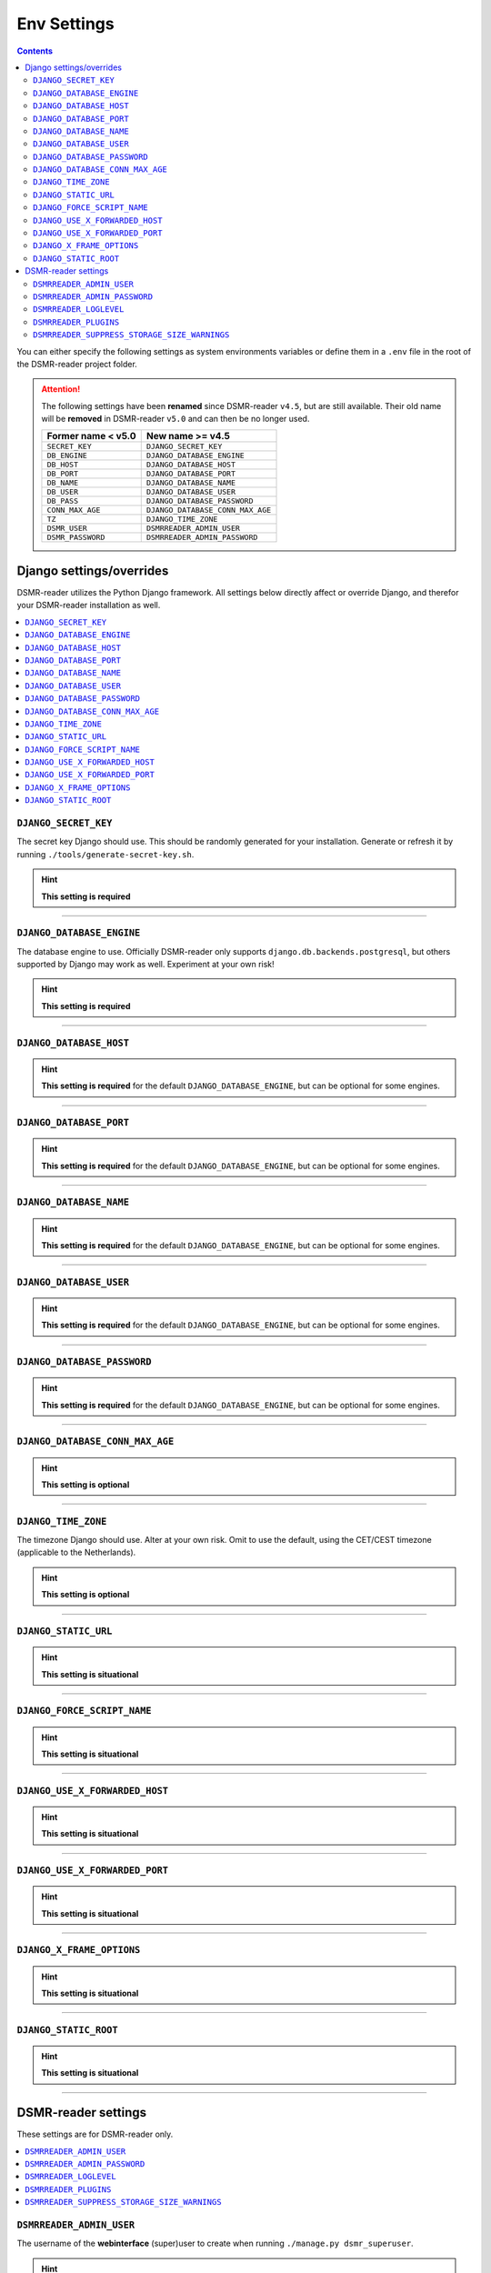 Env Settings
============

.. contents::
    :depth: 2


You can either specify the following settings as system environments variables or define them in a ``.env`` file in the root of the DSMR-reader project folder.

.. attention::

    The following settings have been **renamed** since DSMR-reader ``v4.5``, but are still available.
    Their old name will be **removed** in DSMR-reader ``v5.0`` and can then be no longer used.

    +-----------------------+--------------------------------------+
    | Former name < v5.0    | New name >= v4.5                     |
    +=======================+======================================+
    | ``SECRET_KEY``        | ``DJANGO_SECRET_KEY``                |
    +-----------------------+--------------------------------------+
    | ``DB_ENGINE``         | ``DJANGO_DATABASE_ENGINE``           |
    +-----------------------+--------------------------------------+
    | ``DB_HOST``           | ``DJANGO_DATABASE_HOST``             |
    +-----------------------+--------------------------------------+
    | ``DB_PORT``           | ``DJANGO_DATABASE_PORT``             |
    +-----------------------+--------------------------------------+
    | ``DB_NAME``           | ``DJANGO_DATABASE_NAME``             |
    +-----------------------+--------------------------------------+
    | ``DB_USER``           | ``DJANGO_DATABASE_USER``             |
    +-----------------------+--------------------------------------+
    | ``DB_PASS``           | ``DJANGO_DATABASE_PASSWORD``         |
    +-----------------------+--------------------------------------+
    | ``CONN_MAX_AGE``      | ``DJANGO_DATABASE_CONN_MAX_AGE``     |
    +-----------------------+--------------------------------------+
    | ``TZ``                | ``DJANGO_TIME_ZONE``                 |
    +-----------------------+--------------------------------------+
    | ``DSMR_USER``         | ``DSMRREADER_ADMIN_USER``            |
    +-----------------------+--------------------------------------+
    | ``DSMR_PASSWORD``     | ``DSMRREADER_ADMIN_PASSWORD``        |
    +-----------------------+--------------------------------------+



Django settings/overrides
-------------------------

DSMR-reader utilizes the Python Django framework.
All settings below directly affect or override Django, and therefor your DSMR-reader installation as well.

.. contents:: :local:
    :depth: 1



``DJANGO_SECRET_KEY``
~~~~~~~~~~~~~~~~~~~~~

The secret key Django should use. This should be randomly generated for your installation.
Generate or refresh it by running ``./tools/generate-secret-key.sh``.

.. seealso::

    See ``SECRET_KEY`` `in Django docs <https://docs.djangoproject.com/en/3.1/ref/settings/#secret-key>`__.

.. hint::

    **This setting is required**

    .. versionadded:: v4.5

    .. deprecated:: 4.5

        Former ``SECRET_KEY`` env var.

----


``DJANGO_DATABASE_ENGINE``
~~~~~~~~~~~~~~~~~~~~~~~~~~

The database engine to use. Officially DSMR-reader only supports ``django.db.backends.postgresql``, but others supported by Django may work as well.
Experiment at your own risk!

.. seealso::

    See ``DATABASES.ENGINE`` `in Django docs <https://docs.djangoproject.com/en/3.1/ref/settings/#engine>`__.

.. hint::

    **This setting is required**

    .. versionadded:: v4.5

    .. deprecated:: 4.5

        Former ``DB_ENGINE`` env var.


----


``DJANGO_DATABASE_HOST``
~~~~~~~~~~~~~~~~~~~~~~~~

.. seealso::

    See ``DATABASES.HOST`` `in Django docs <https://docs.djangoproject.com/en/3.1/ref/settings/#host>`__.

.. hint::

    **This setting is required** for the default ``DJANGO_DATABASE_ENGINE``, but can be optional for some engines.

    .. versionadded:: v4.5

    .. deprecated:: 4.5

        Former ``DB_HOST`` env var.


----


``DJANGO_DATABASE_PORT``
~~~~~~~~~~~~~~~~~~~~~~~~

.. seealso::

    See ``DATABASES.PORT`` `in Django docs <https://docs.djangoproject.com/en/3.1/ref/settings/#port>`__.

.. hint::

    **This setting is required** for the default ``DJANGO_DATABASE_ENGINE``, but can be optional for some engines.

    .. versionadded:: v4.5

    .. deprecated:: 4.5

        Former ``DB_PORT`` env var.


----


``DJANGO_DATABASE_NAME``
~~~~~~~~~~~~~~~~~~~~~~~~

.. seealso::

    See ``DATABASES.NAME`` `in Django docs <https://docs.djangoproject.com/en/3.1/ref/settings/#name>`__.

.. hint::

    **This setting is required** for the default ``DJANGO_DATABASE_ENGINE``, but can be optional for some engines.

    .. versionadded:: v4.5

    .. deprecated:: 4.5

        Former ``DB_NAME`` env var.


----


``DJANGO_DATABASE_USER``
~~~~~~~~~~~~~~~~~~~~~~~~

.. seealso::

    See ``DATABASES.USER`` `in Django docs <https://docs.djangoproject.com/en/3.1/ref/settings/#user>`__.

.. hint::

    **This setting is required** for the default ``DJANGO_DATABASE_ENGINE``, but can be optional for some engines.

    .. versionadded:: v4.5

    .. deprecated:: 4.5

        Former ``DB_USER`` env var.


----


``DJANGO_DATABASE_PASSWORD``
~~~~~~~~~~~~~~~~~~~~~~~~~~~~

.. seealso::

    See ``DATABASES.PASSWORD`` `in Django docs <https://docs.djangoproject.com/en/3.1/ref/settings/#password>`__.

.. hint::

    **This setting is required** for the default ``DJANGO_DATABASE_ENGINE``, but can be optional for some engines.

    .. versionadded:: v4.5

    .. deprecated:: 4.5

        Former ``DB_PASS`` env var.


----


``DJANGO_DATABASE_CONN_MAX_AGE``
~~~~~~~~~~~~~~~~~~~~~~~~~~~~~~~~

.. seealso::

    See ``DATABASES.CONN_MAX_AGE`` in `Django docs <https://docs.djangoproject.com/en/3.1/ref/settings/#conn-max-age>`__. Omit to use the default.

.. hint::

    **This setting is optional**

    .. versionadded:: v4.5

    .. deprecated:: 4.5

        Former ``CONN_MAX_AGE`` env var.


----


``DJANGO_TIME_ZONE``
~~~~~~~~~~~~~~~~~~~~

The timezone Django should use. Alter at your own risk. Omit to use the default, using the CET/CEST timezone (applicable to the Netherlands).

.. seealso::

    See ``TIME_ZONE`` in `Django docs <https://docs.djangoproject.com/en/3.1/ref/settings/#std:setting-TIME_ZONE>`__.

.. hint::

    **This setting is optional**

    .. versionadded:: v4.5

    .. deprecated:: 4.5

        Former ``TZ`` env var.


----


``DJANGO_STATIC_URL``
~~~~~~~~~~~~~~~~~~~~~

.. seealso::

    See ``STATIC_URL`` `in Django docs <https://docs.djangoproject.com/en/3.1/ref/settings/#static-url>`__. Omit to use the default.

.. hint::

    **This setting is situational**

    .. versionadded:: v4.5


----


``DJANGO_FORCE_SCRIPT_NAME``
~~~~~~~~~~~~~~~~~~~~~~~~~~~~

.. seealso::

    See ``FORCE_SCRIPT_NAME`` `in Django docs <https://docs.djangoproject.com/en/3.1/ref/settings/#force-script-name>`__. Omit to use the default.

.. hint::

    **This setting is situational**

    .. versionadded:: v4.5


----


``DJANGO_USE_X_FORWARDED_HOST``
~~~~~~~~~~~~~~~~~~~~~~~~~~~~~~~

.. seealso::

    See ``USE_X_FORWARDED_HOST`` `in Django docs <https://docs.djangoproject.com/en/3.1/ref/settings/#use-x-forwarded-host>`__. Omit to use the default.

.. hint::

    **This setting is situational**

    .. versionadded:: v4.5


----


``DJANGO_USE_X_FORWARDED_PORT``
~~~~~~~~~~~~~~~~~~~~~~~~~~~~~~~

.. seealso::

    See ``USE_X_FORWARDED_PORT`` `in Django docs <https://docs.djangoproject.com/en/3.1/ref/settings/#use-x-forwarded-port>`__. Omit to use the default.

.. hint::

    **This setting is situational**

    .. versionadded:: v4.5


----


``DJANGO_X_FRAME_OPTIONS``
~~~~~~~~~~~~~~~~~~~~~~~~~~


.. seealso::

    See ``X_FRAME_OPTIONS`` `in Django docs <https://docs.djangoproject.com/en/3.1/ref/settings/#x-frame-options>`__. Omit to use the default.

.. hint::

    **This setting is situational**

    .. versionadded:: v4.5


----


``DJANGO_STATIC_ROOT``
~~~~~~~~~~~~~~~~~~~~~~~~~~


.. seealso::

    See ``STATIC_ROOT`` `in Django docs <https://docs.djangoproject.com/en/3.1/ref/settings/#static-root>`__. Omit to use the default.

.. hint::

    **This setting is situational**

    .. versionadded:: v4.6


----


DSMR-reader settings
--------------------

These settings are for DSMR-reader only.

.. contents:: :local:
    :depth: 1


``DSMRREADER_ADMIN_USER``
~~~~~~~~~~~~~~~~~~~~~~~~~

The username of the **webinterface** (super)user to create when running ``./manage.py dsmr_superuser``.

.. hint::

    **This setting is situational**

    .. versionadded:: v4.5

    .. deprecated:: 4.5

        Former ``DSMR_USER`` env var.


----


``DSMRREADER_ADMIN_PASSWORD``
~~~~~~~~~~~~~~~~~~~~~~~~~~~~~

The password of the ``DSMR_USER`` user to create (or update if the user exists) when running ``./manage.py dsmr_superuser``.

.. hint::

    **This setting is situational**

    .. versionadded:: v4.5

    .. deprecated:: 4.5

        Former ``DSMR_PASSWORD`` env var.

----


``DSMRREADER_LOGLEVEL``
~~~~~~~~~~~~~~~~~~~~~~~

The log level DSMR-reader should use. Choose either ``ERROR`` (omit for this default), ``WARNING`` or ``DEBUG`` (should be temporary due to file I/O).

.. seealso::

    For more information, :doc:`see Troubleshooting<troubleshooting>`.

.. hint::

    **This setting is optional**

    .. versionadded:: v4.5


----


``DSMRREADER_PLUGINS``
~~~~~~~~~~~~~~~~~~~~~~~

The plugins DSMR-reader should use. Omit to use the default of no plugins.
Note that this should be a comma separated list when specifying multiple plugins. E.g.::

    DSMRREADER_PLUGINS=dsmr_plugins.modules.plugin_name1
    DSMRREADER_PLUGINS=dsmr_plugins.modules.plugin_name1,dsmr_plugins.modules.plugin_name2


.. seealso::

    For more information, :doc:`see Plugins<plugins>`.

.. hint::

    **This setting is optional**

    .. versionadded:: v4.5


----


``DSMRREADER_SUPPRESS_STORAGE_SIZE_WARNINGS``
~~~~~~~~~~~~~~~~~~~~~~~~~~~~~~~~~~~~~~~~~~~~~

Whether to suppress any warnings regarding too many readings stored or the database size.
Set it to ``True`` to disable the warnings or omit it to use the default (``False``).
Suppress at your own risk.

.. hint::

    **This setting is optional**

    .. versionadded:: v4.6
